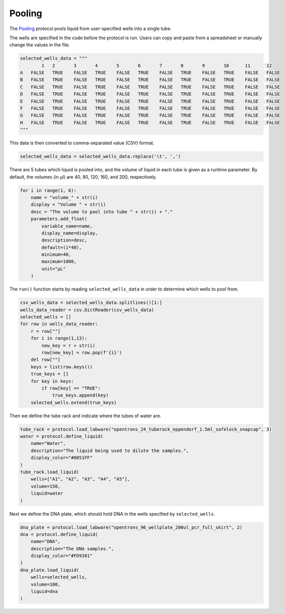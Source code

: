 
.. _pooling:

*******
Pooling
*******

The `Pooling </protocols/pooling.py>`_ protocol pools liquid from user-specified wells into a single tube.

The wells are specified in the code before the protocol is run. Users can copy and paste from a spreadsheet or manually change the values in the file.

.. code-block:: python

    selected_wells_data = """
	    1	2	3	4	5	6	7	8	9	10	11	12
    A	FALSE	TRUE	FALSE	TRUE	FALSE	TRUE	FALSE	TRUE	FALSE	TRUE	FALSE	FALSE
    B	FALSE	TRUE	FALSE	TRUE	FALSE	TRUE	FALSE	TRUE	FALSE	TRUE	FALSE	FALSE
    C	FALSE	TRUE	FALSE	TRUE	FALSE	TRUE	FALSE	TRUE	FALSE	TRUE	FALSE	FALSE
    D	FALSE	TRUE	FALSE	TRUE	FALSE	TRUE	FALSE	TRUE	FALSE	TRUE	FALSE	FALSE
    E	FALSE	TRUE	FALSE	TRUE	FALSE	TRUE	FALSE	TRUE	FALSE	TRUE	FALSE	FALSE
    F	FALSE	TRUE	FALSE	TRUE	FALSE	TRUE	FALSE	TRUE	FALSE	TRUE	FALSE	FALSE
    G	FALSE	TRUE	FALSE	TRUE	FALSE	TRUE	FALSE	TRUE	FALSE	TRUE	FALSE	FALSE
    H	FALSE	TRUE	FALSE	TRUE	FALSE	TRUE	FALSE	TRUE	FALSE	TRUE	FALSE	FALSE
    """

This data is then converted to comma-separated value (CSV) format.

.. code-block:: python

    selected_wells_data = selected_wells_data.replace('\t', ',')

There are 5 tubes which liquid is pooled into, and the volume of liquid in each tube is given as a runtime parameter. By default, the volumes (in µl) are 40, 80, 120, 160, and 200, respectively.

.. code-block:: python

    for i in range(1, 6):
        name = "volume_" + str(i)
        display = "Volume " + str(i)
        desc = "The volume to pool into tube " + str(i) + "."
        parameters.add_float(
            variable_name=name,
            display_name=display,
            description=desc,
            default=(i*40),
            minimum=40,
            maximum=1000,
            unit="µL"
        )

The ``run()`` function starts by reading ``selected_wells_data`` in order to determine which wells to pool from.

.. code-block:: python

    csv_wells_data = selected_wells_data.splitlines()[1:]
    wells_data_reader = csv.DictReader(csv_wells_data)
    selected_wells = []
    for row in wells_data_reader:
        r = row[""]
        for i in range(1,13):
            new_key = r + str(i)
            row[new_key] = row.pop(f'{i}')
        del row[""]
        keys = list(row.keys())
        true_keys = []
        for key in keys:
            if row[key] == "TRUE":
                true_keys.append(key)
        selected_wells.extend(true_keys)

Then we define the tube rack and indicate where the tubes of water are.

.. code-block:: python

    tube_rack = protocol.load_labware("opentrons_24_tuberack_eppendorf_1.5ml_safelock_snapcap", 3)
    water = protocol.define_liquid(
        name="Water",
        description="The liquid being used to dilute the samples.",
        display_color="#0051FF"
    )
    tube_rack.load_liquid(
        wells=["A1", "A2", "A3", "A4", "A5"],
        volume=150,
        liquid=water
    )

Next we define the DNA plate, which should hold DNA in the wells specified by ``selected_wells``.

.. code-block:: python

    dna_plate = protocol.load_labware("opentrons_96_wellplate_200ul_pcr_full_skirt", 2)
    dna = protocol.define_liquid(
        name="DNA",
        description="The DNA samples.",
        display_color="#FD9381"
    )
    dna_plate.load_liquid(
        wells=selected_wells,
        volume=100,
        liquid=dna
    )


